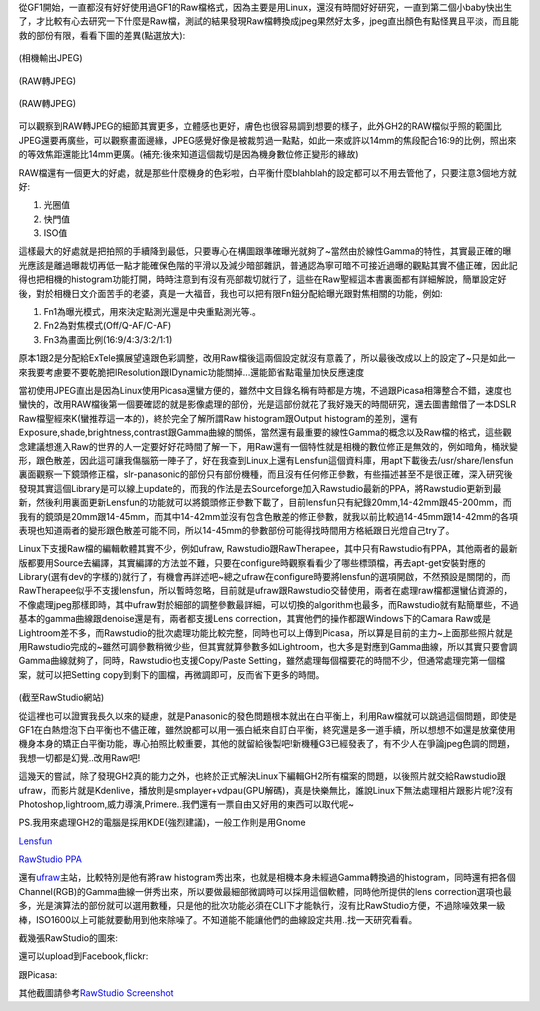 .. title: 解放M43相機的實力
.. slug: M43_power
.. date: 20130604 15:03:06
.. tags: 
.. link: 
.. description: Created at 20130604 13:46:32
.. ===================================Metadata↑================================================
.. ● 記得加上tags: 人生，狗狗，程式，生活紀錄，英文，閱讀，教養，科學，mathjax
.. ● 記得加上slug，會以slug內容作為檔名(html檔)
.. ===================================文章起始↓================================================

從GF1開始，一直都沒有好好使用過GF1的Raw檔格式，因為主要是用Linux，還沒有時間好好研究，一直到第二個小baby快出生了，才比較有心去研究一下什麼是Raw檔，測試的結果發現Raw檔轉換成jpeg果然好太多，jpeg直出顏色有點怪異且平淡，而且能救的部份有限，看看下圖的差異(點選放大):


.. figure:: http://farm8.staticflickr.com/7355/8944800437_40bf61f216.jpg
   :target: http://farm8.staticflickr.com/7355/8944800437_40bf61f216.jpg
   :width: 500px
   :align: center

   (相機輸出JPEG)

.. figure:: http://farm9.staticflickr.com/8261/8945422564_950e569a95.jpg
   :target: http://farm9.staticflickr.com/8261/8945422564_950e569a95.jpg
   :width: 500px
   :align: center

   (RAW轉JPEG)

.. figure:: http://farm8.staticflickr.com/7446/8944799671_433a53f617.jpg
   :target: http://farm8.staticflickr.com/7446/8944799671_433a53f617.jpg
   :width 500px
   :align: center

   (JPEG直出)

.. figure:: http://farm8.staticflickr.com/7378/8944799319_1d841c923b.jpg
   :target: http://farm8.staticflickr.com/7378/8944799319_1d841c923b.jpg
   :width: 500px
   :align: center

   (RAW轉JPEG)

可以觀察到RAW轉JPEG的細節其實更多，立體感也更好，膚色也很容易調到想要的樣子，此外GH2的RAW檔似乎照的範圍比JPEG還要再廣些，可以觀察畫面邊緣，JPEG感覺好像是被裁剪過一點點，如此一來或許以14mm的焦段配合16:9的比例，照出來的等效焦距還能比14mm更廣。(補充:後來知道這個裁切是因為機身數位修正變形的緣故)

RAW檔還有一個更大的好處，就是那些什麼機身的色彩啦，白平衡什麼blahblah的設定都可以不用去管他了，只要注意3個地方就好:

#. 光圈值
#. 快門值
#. ISO值



這樣最大的好處就是把拍照的手續降到最低，只要專心在構圖跟準確曝光就夠了~當然由於線性Gamma的特性，其實最正確的曝光應該是離過曝裁切再低一點才能確保色階的平滑以及減少暗部雜訊，普通認為寧可暗不可接近過曝的觀點其實不儘正確，因此記得也把相機的histogram功能打開，時時注意到有沒有亮部裁切就行了，這些在Raw聖經這本書裏面都有詳細解說，簡單設定好後，對於相機日文介面苦手的老婆，真是一大福音，我也可以把有限Fn鈕分配給曝光跟對焦相關的功能，例如:

#. Fn1為曝光模式，用來決定點測光還是中央重點測光等.。
#. Fn2為對焦模式(Off/Q-AF/C-AF)
#. Fn3為畫面比例(16:9/4:3/3:2/1:1)



原本1跟2是分配給ExTele擴展望遠跟色彩調整，改用Raw檔後這兩個設定就沒有意義了，所以最後改成以上的設定了~只是如此一來我要考慮要不要乾脆把IResolution跟IDynamic功能關掉...還能節省點電量加快反應速度

當初使用JPEG直出是因為Linux使用Picasa還蠻方便的，雖然中文目錄名稱有時都是方塊，不過跟Picasa相簿整合不錯，速度也蠻快的，改用RAW檔後第一個要確認的就是影像處理的部份，光是這部份就花了我好幾天的時間研究，還去圖書館借了一本DSLR Raw檔聖經來K(蠻推荐這一本的)，終於完全了解所謂Raw histogram跟Output histogram的差別，還有Exposure,shade,brightness,contrast跟Gamma曲線的關係，當然還有最重要的線性Gamma的概念以及Raw檔的格式，這些觀念建議想進入Raw的世界的人一定要好好花時間了解一下，用Raw還有一個特性就是相機的數位修正是無效的，例如暗角，桶狀變形，跟色散差，因此這可讓我傷腦筋一陣子了，好在我查到Linux上還有Lensfun這個資料庫，用apt下載後去/usr/share/lensfun裏面觀察一下鏡頭修正檔，slr-panasonic的部份只有部份機種，而且沒有任何修正參數，有些描述甚至不是很正確，深入研究後發現其實這個Library是可以線上update的，而我的作法是去Sourceforge加入Rawstudio最新的PPA，將Rawstudio更新到最新，然後利用裏面更新Lensfun的功能就可以將鏡頭修正參數下載了，目前lensfun只有紀錄20mm,14-42mm跟45-200mm，而我有的鏡頭是20mm跟14-45mm，而其中14-42mm並沒有包含色散差的修正參數，就我以前比較過14-45mm跟14-42mm的各項表現也知道兩者的變形跟色散差可能不同，所以14-45mm的參數部份可能得找時間用方格紙跟日光燈自己try了。

Linux下支援Raw檔的編輯軟體其實不少，例如ufraw, Rawstudio跟RawTherapee，其中只有Rawstudio有PPA，其他兩者的最新版都要用Source去編譯，其實編譯的方法並不難，只要在configure時觀察看看少了哪些標頭檔，再去apt-get安裝對應的Library(選有dev的字樣的)就行了，有機會再詳述吧~總之ufraw在configure時要將lensfun的選項開啟，不然預設是關閉的，而RawTherapee似乎不支援lensfun，所以暫時忽略，目前就是ufraw跟Rawstudio交替使用，兩者在處理raw檔都還蠻佔資源的，不像處理jpeg那樣即時，其中ufraw對於細部的調整參數最詳細，可以切換的algorithm也最多，而Rawstudio就有點簡單些，不過基本的gamma曲線跟denoise還是有，兩者都支援Lens correction，其實他們的操作都跟Windows下的Camara Raw或是Lightroom差不多，而Rawstudio的批次處理功能比較完整，同時也可以上傳到Picasa，所以算是目前的主力~上面那些照片就是用Rawstudio完成的~雖然可調參數稍微少些，但其實就算參數多如Lightroom，也大多是對應到Gamma曲線，所以其實只要會調Gamma曲線就夠了，同時，Rawstudio也支援Copy/Paste Setting，雖然處理每個檔要花的時間不少，但通常處理完第一個檔案，就可以把Setting copy到剩下的圖檔，再微調即可，反而省下更多的時間。

.. figure:: http://rawstudio.org/screenshots/RS2-copy_settings.png
   :align: center
   :target: http://rawstudio.org/screenshots/RS2-copy_settings.png

(截至RawStudio網站)

從這裡也可以證實我長久以來的疑慮，就是Panasonic的發色問題根本就出在白平衡上，利用Raw檔就可以跳過這個問題，即使是GF1在白熱燈泡下白平衡也不儘正確，雖然說都可以用一張白紙來自訂白平衡，終究還是多一道手續，所以想想不如還是放棄使用機身本身的矯正白平衡功能，專心拍照比較重要，其他的就留給後製吧!新機種G3已經發表了，有不少人在爭論jpeg色調的問題，我想一切都是幻覺..改用Raw吧!

這幾天的嘗試，除了發現GH2真的能力之外，也終於正式解決Linux下編輯GH2所有檔案的問題，以後照片就交給Rawstudio跟ufraw，而影片就是Kdenlive，播放則是smplayer+vdpau(GPU解碼)，真是快樂無比，誰說Linux下無法處理相片跟影片呢?沒有Photoshop,lightroom,威力導演,Primere..我們還有一票自由又好用的東西可以取代呢~

PS.我用來處理GH2的電腦是採用KDE(強烈建議)，一般工作則是用Gnome

\ `Lensfun`_\

\ `RawStudio PPA`_\



還有\ `ufraw`_\ 主站，比較特別是他有將raw histogram秀出來，也就是相機本身未經過Gamma轉換過的histogram，同時還有把各個Channel(RGB)的Gamma曲線一併秀出來，所以要做最細部微調時可以採用這個軟體，同時他所提供的lens correction選項也最多，光是演算法的部份就可以選用數種，只是他的批次功能必須在CLI下才能執行，沒有比RawStudio方便，不過除噪效果一級棒，ISO1600以上可能就要動用到他來除噪了。不知道能不能讓他們的曲線設定共用..找一天研究看看。

截幾張RawStudio的圖來:

.. image:: http://rawstudio.org/screenshots/RS2-loupe.png
   :align: center
   :target: http://rawstudio.org/screenshots/RS2-loupe.png

還可以upload到Facebook,flickr:

.. image:: http://rawstudio.org/screenshots/RS2-flickr.png
   :align: center
   :target: http://rawstudio.org/screenshots/RS2-flickr.png

跟Picasa:

.. image:: http://rawstudio.org/screenshots/RS2-picasa.png
   :align: center
   :target: http://rawstudio.org/screenshots/RS2-picasa.png


其他截圖請參考\ `RawStudio Screenshot`_\

.. _Lensfun: http://lensfun.berlios.de/manual/

.. _RawStudio PPA: https://launchpad.net/~rawstudio/+archive/ppa

.. _RawStudio Screenshot: http://rawstudio.org/screenshots.php

.. _ufraw: http://ufraw.sourceforge.net/Guide.html

.. ===================================文章結束↑/語法備忘錄↓====================================
.. ● 格式1 ― 粗體(**字串**)  斜體(*字串*)  大字(\ :big:`字串`\ )  小字(\ :small:`字串`\ )
.. ● 格式2 ― 上標(\ :sup:`字串`\ )  下標(\ :sub:`字串`\ )  ``去除格式字串``
.. ● 項目 ― #. (換行) #.　或是a. (換行) #. 或是I(i). 換行 #.  或是*. -. +. 子項目前面要多空一格
.. ● 插入teaser分頁 ― .. TEASER_END
.. ● 插入latex數學 ― 段落裡加入\ :math:`latex數學`\ 語法，或獨立行.. math:: (換行) Latex數學
.. ● 插入figure ― .. figure:: 路徑(換行):width: 320(換行):align: center(換行):target: 路徑
.. ● 插入slides ― .. slides:: (空一行) 圖擋路徑1 (換行) 圖擋路徑2 ... (空一行)
.. ● 插入youtube ― ..youtube:: 影片的hash string
.. ● 插入url ― 段落裡加入\ `連結字串`_\  URL區加上對應的.. _連結字串: 網址 (儘量用這個)
.. ● 插入直接url ― \ `連結字串` <網址或路徑>`_ \    (包含< >)
.. ● 插入footnote ― 段落裡加入\ [#]_\ 註腳    註腳區加上對應順序排列.. [#] 註腳內容
.. ● 插入citation ― 段落裡加入\ [引用字串]_\ 名字字串  引用區加上.. [引用字串] 引用內容
.. ● 插入sidebar ― ..sidebar:: (空一行) 內容
.. ● 插入contents ― ..contents:: (換行) :depth: 目錄深入第幾層
.. ● 插入原始文字區塊 ― 在段落尾端使用:: (空一行) 內容 (空一行)
.. ● 插入本機的程式碼 ― ..listing:: 放在listings目錄裡的程式碼檔名 (讓原始碼跟隨網站) 
.. ● 插入特定原始碼 ― ..code::python (或cpp) (換行) :number-lines: (把程式碼行數列出)
.. ● 插入gist ― ..gist:: gist編號 (要先到github的gist裡貼上程式代碼) 
.. ============================================================================================
